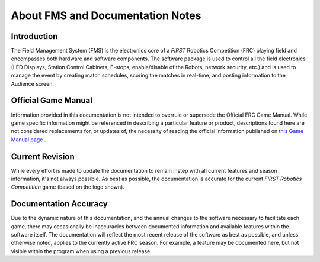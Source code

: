 About FMS and Documentation Notes
=================================

Introduction
------------

.. image:: images/about-fms-and-documentation-notes-0.png

.. image:: images/about-fms-and-documentation-notes-1.png

The Field Management System (FMS) is the electronics core of a *FIRST* Robotics Competition (FRC) playing field and encompasses both hardware and software components. The software package is used to control all the field electronics (LED Displays, Station Control Cabinets, E-stops, enable/disable of the Robots, network security, etc.) and is used to manage the event by creating match schedules, scoring the matches in real-time, and posting information to the Audience screen.

Official Game Manual
--------------------

Information provided in this documentation is not intended to overrule or supersede the Official FRC Game Manual. While game specific information might be referenced in describing a particular feature or product, descriptions found here are not considered replacements for, or updates of, the necessity of reading the official information published on `this Game Manual page <http://www.firstinspires.org/resource-library/frc/competition-manual-qa-system>`_ .

Current Revision
----------------

.. image:: images/about-fms-and-documentation-notes-2.png

.. image:: images/about-fms-and-documentation-notes-3.png

While every effort is made to update the documentation to remain instep with all current features and season information, it's not always possible. As best as possible, the documentation is accurate for the current *FIRST Robotics Competition* game (based on the logo shown).

Documentation Accuracy
----------------------

Due to the dynamic nature of this documentation, and the annual changes to the software necessary to facilitate each game, there may occasionally be inaccuracies between documented information and available features within the software itself. The documentation will reflect the most recent release of the software as best as possible, and unless otherwise noted, applies to the currently active FRC season. For example, a feature may be documented here, but not visible within the program when using a previous release.


